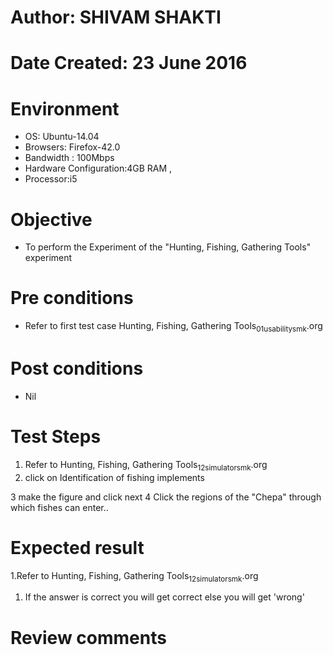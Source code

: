 * Author: SHIVAM SHAKTI
* Date Created: 23 June 2016
* Environment
  - OS: Ubuntu-14.04
  - Browsers: Firefox-42.0
  - Bandwidth : 100Mbps
  - Hardware Configuration:4GB RAM , 
  - Processor:i5

* Objective
  - To perform the Experiment of the "Hunting, Fishing, Gathering Tools" experiment

* Pre conditions
  - Refer to first test case Hunting, Fishing, Gathering Tools_01_usability_smk.org 

* Post conditions
   - Nil
* Test Steps
  1. Refer to Hunting, Fishing, Gathering Tools_12_simulator_smk.org
  2. click on Identification of fishing implements
  3 make the figure and click next
  4 Click the regions of the "Chepa" through which fishes can enter..

* Expected result
  1.Refer to   Hunting, Fishing, Gathering Tools_12_simulator_smk.org
  2. If the answer is correct you will get correct else you will get 'wrong'
  
* Review comments
